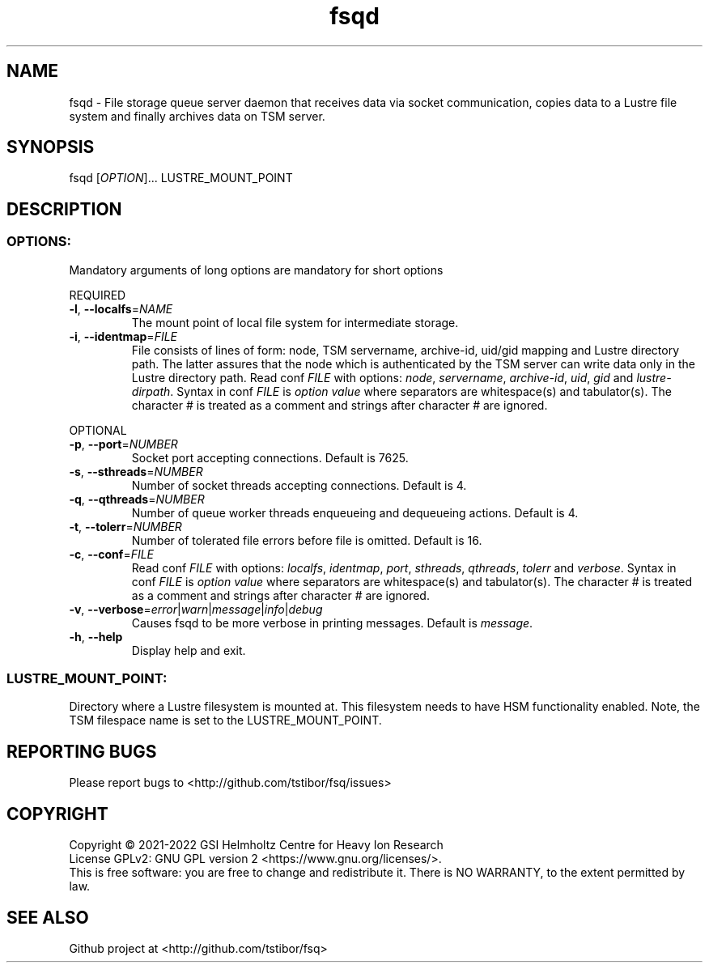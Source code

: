 .TH fsqd 1 "November 2022" TSM "user utilities"
.SH NAME
fsqd \- File storage queue server daemon that receives data via socket communication, copies data to a Lustre file system and finally archives data on TSM server.
.SH SYNOPSIS
fsqd [\fIOPTION\fR]... LUSTRE_MOUNT_POINT
.SH DESCRIPTION
.SS
.BR OPTIONS:
Mandatory arguments of long options are mandatory for short options
.PP
REQUIRED
.TP
.BR \-l ", " \-\-localfs =\fINAME\fR
The mount point of local file system for intermediate storage.
.TP
.BR \-i ", " \-\-identmap =\fIFILE\fR
File consists of lines of form: node, TSM servername, archive-id, uid/gid mapping and Lustre directory path. The latter assures
that the node which is authenticated by the TSM server can write data only in the Lustre directory path.
Read conf \fIFILE\fR with options: \fInode\fR, \fIservername\fR, \fIarchive-id\fR, \fIuid\fR, \fIgid\fR and \fIlustre-dirpath\fR.
Syntax in conf \fIFILE\fR is \fIoption\fR \fIvalue\fR where separators are whitespace(s) and tabulator(s). The character # is treated as a comment and strings after character # are ignored.
.PP
OPTIONAL
.TP
.BR \-p ", " \-\-port =\fINUMBER\fR
Socket port accepting connections. Default is 7625.
.TP
.BR \-s ", " \-\-sthreads =\fINUMBER\fR
Number of socket threads accepting connections. Default is 4.
.TP
.BR \-q ", " \-\-qthreads =\fINUMBER\fR
Number of queue worker threads enqueueing and dequeueing actions. Default is 4.
.TP
.BR \-t ", " \-\-tolerr =\fINUMBER\fR
Number of tolerated file errors before file is omitted. Default is 16.
.TP
.BR \-c ", " \-\-conf =\fIFILE\fR
Read conf \fIFILE\fR with options: \fIlocalfs\fR, \fIidentmap\fR, \fIport\fR, \fIsthreads\fR, \fIqthreads\fR, \fItolerr\fR and \fIverbose\fR.
Syntax in conf \fIFILE\fR is \fIoption\fR \fIvalue\fR where separators are whitespace(s) and tabulator(s). The character # is treated as a comment and strings after character # are ignored.
.TP
.BR \-v ", " \-\-verbose =\fIerror\fR|\fIwarn\fR|\fImessage\fR|\fIinfo\fR|\fIdebug\fR
Causes fsqd to be more verbose in printing messages. Default is \fImessage\fR.
.TP
.BR \-h ", " \-\-help
Display help and exit.
.SS
.BR LUSTRE_MOUNT_POINT:
.PP
Directory where a Lustre filesystem is mounted at. This filesystem needs to have HSM functionality enabled. Note, the TSM filespace name is set to the LUSTRE_MOUNT_POINT.

.SH REPORTING BUGS
Please report bugs to <http://github.com/tstibor/fsq/issues>

.SH COPYRIGHT
Copyright \(co 2021-2022 GSI Helmholtz Centre for Heavy Ion Research
.br
License GPLv2: GNU GPL version 2 <https://www.gnu.org/licenses/>.
.br
This is free software: you are free to change and redistribute it.
There is NO WARRANTY, to the extent permitted by law.

.SH SEE ALSO
Github project at <http://github.com/tstibor/fsq>
